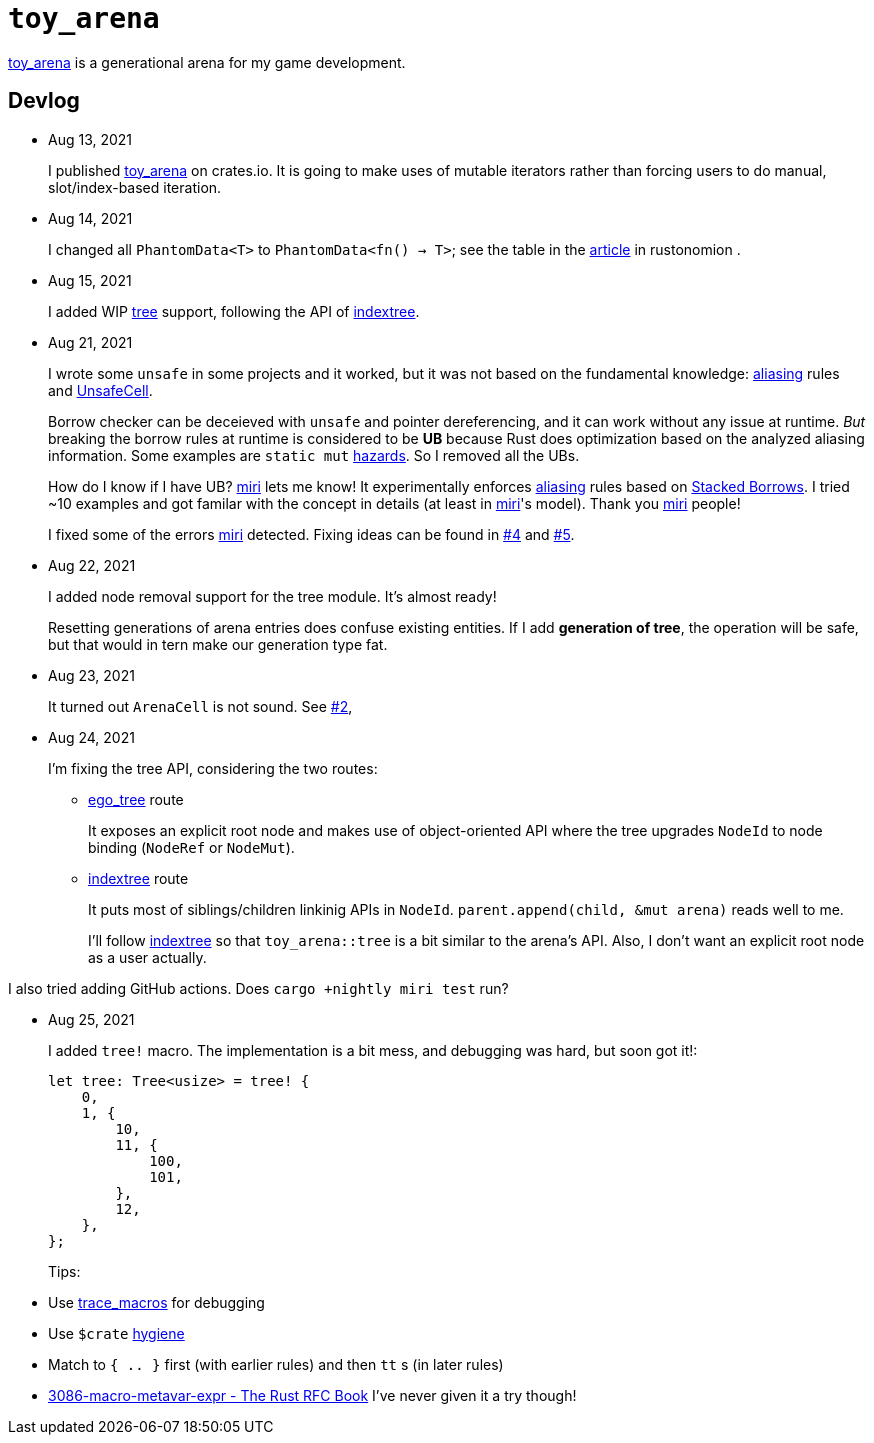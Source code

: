 = `toy_arena`
:toy-arena: https://docs.rs/toy_arena/latest/toy_arena/[toy_arena]
:thunderdome: https://docs.rs/thunderdome/latest/thunderdome/[thunderdome]
:indextree: https://docs.rs/indextree/latest/indextree/[indextree]
:tree: https://docs.rs/toy_arena/latest/toy_arena/tree/index.html[tree]
:miri: https://github.com/rust-lang/miri[miri]
:sb: https://github.com/rust-lang/unsafe-code-guidelines/blob/master/wip/stacked-borrows.md[Stacked Borrows]
:aliasing: https://rust-lang.github.io/unsafe-code-guidelines/glossary.html#aliasing[aliasing]
:ucell: https://doc.rust-lang.org/std/cell/struct.UnsafeCell.html[UnsafeCell]
:no-2: https://github.com/toyboot4e/toy_arena/issues/2[#2]
:no-4: https://github.com/toyboot4e/toy_arena/issues/4[#4]
:no-5: https://github.com/toyboot4e/toy_arena/issues/5[#5]
:ego-tree: https://docs.rs/ego-tree/latest/ego_tree/[ego_tree]
:indextere: https://docs.rs/indextree/latest/indextree/[indextree]

{toy-arena} is a generational arena for my game development.

== Devlog

* Aug 13, 2021
+
I published {toy-arena} on crates.io. It is going to make uses of mutable iterators rather than forcing users to do manual, slot/index-based iteration.

* Aug 14, 2021
+
I changed all `PhantomData<T>` to `PhantomData<fn() -> T>`; see the table in the https://doc.rust-lang.org/nomicon/phantom-data.html[article] in rustonomion .

* Aug 15, 2021
+
I added WIP {tree} support, following the API of {indextree}.

* Aug 21, 2021
+
I wrote some `unsafe` in some projects and it worked, but it was not based on the fundamental knowledge: {aliasing} rules and {ucell}.
+
Borrow checker can be deceieved with `unsafe` and pointer dereferencing, and it can work without any issue at runtime. _But_ breaking the borrow rules at runtime is considered to be *UB* because Rust does optimization based on the analyzed aliasing information. Some examples are `static mut` https://github.com/rust-lang/rust/issues/53639[hazards]. So I removed all the UBs.
+
How do I know if I have UB? {miri} lets me know! It experimentally enforces {aliasing} rules based on {sb}. I tried ~10 examples and got familar with the concept in details (at least in {miri}'s model). Thank you {miri} people!
+
I fixed some of the errors {miri} detected. Fixing ideas can be found in {no-4} and {no-5}.

* Aug 22, 2021
+
I added node removal support for the tree module. It's almost ready!
+
Resetting generations of arena entries does confuse existing entities. If I add *generation of tree*, the operation will be safe, but that would in tern make our generation type fat.

* Aug 23, 2021
+
It turned out `ArenaCell` is not sound. See {no-2},

* Aug 24, 2021
+
I'm fixing the tree API, considering the two routes:

** {ego-tree} route
+
It exposes an explicit root node and makes use of object-oriented API where the tree upgrades `NodeId` to node binding (`NodeRef` or `NodeMut`).

** {indextree} route
+
It puts most of siblings/children linkinig APIs in `NodeId`. `parent.append(child, &mut arena)` reads well to me.
+
I'll follow {indextree} so that `toy_arena::tree` is a bit similar to the arena's API. Also, I don't want an explicit root node as a user actually.

I also tried adding GitHub actions. Does `cargo +nightly miri test` run?

* Aug 25, 2021
+
I added `tree!` macro. The implementation is a bit mess, and debugging was hard, but soon got it!:
+
[source,rust]
----
let tree: Tree<usize> = tree! {
    0,
    1, {
        10,
        11, {
            100,
            101,
        },
        12,
    },
};
----
+
Tips:
* Use https://doc.rust-lang.org/beta/unstable-book/library-features/trace-macros.html[trace_macros] for debugging
* Use `$crate` https://doc.rust-lang.org/reference/macros-by-example.html#hygiene[hygiene]
* Match to `{ .. }` first (with earlier rules) and then `tt` s (in later rules)
* https://rust-lang.github.io/rfcs/3086-macro-metavar-expr.html[3086-macro-metavar-expr - The Rust RFC Book] I've never given it a try though!


